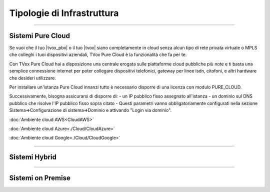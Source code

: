 ===========================
Tipologie di Infrastruttura
===========================

------------------

Sistemi Pure Cloud
==================

Se vuoi che il tuo |tvox_pbx| o il tuo |tvox| siano completamente in cloud senza alcun tipo di rete privata virtuale o MPLS che 
colleghi i tuoi dispositivi aziendali, TVox Pure Cloud è la funzionalità che fa per te.

Con TVox Pure Cloud hai a disposizione una centrale erogata sulle piattaforme cloud pubbliche più note e ti basta una semplice connessione internet per poter collegare
dispositivi telefonici, gateway per linee isdn, citofoni, e altri hardware che desideri utilizzare.

Per installare un'istanza Pure Cloud innanzi tutto è necessario disporre di una licenza con modulo PURE_CLOUD.

Successivamente, bisogna assicurarsi di disporre di:
- un IP pubblico fisso assegnato all'istanza
- un dominio sul DNS pubblico che risolve l'IP pubblico fisso sopra citato
- 
Questi parametri vanno obbligatoriamente configurati nella sezione Sistema=>Configurazione di sistema=>Dominio e attivando "Login via dominio".



:doc:`Ambiente cloud AWS<CloudAWS>`

:doc:`Ambiente cloud Azure<./Cloud/CloudAzure>`

:doc:`Ambiente cloud Google<./Cloud/CloudGoogle>`

--------------

Sistemi Hybrid
==============





------------------

Sistemi on Premise
==================

